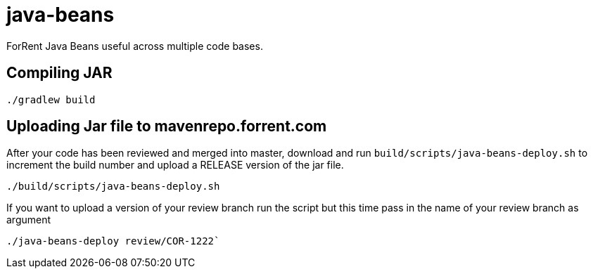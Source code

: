 java-beans
==========

ForRent Java Beans useful across multiple code bases.

== Compiling JAR ==

[source,sh]
----
./gradlew build
----

== Uploading Jar file to mavenrepo.forrent.com ==

After your code has been reviewed and merged into master, download and run `build/scripts/java-beans-deploy.sh` to increment the build number and upload a RELEASE version of the jar file.

[source,sh]
----
./build/scripts/java-beans-deploy.sh
----

If you want to upload a version of your review branch run the script but this time pass in the name of your review branch as argument

[source,sh]
----
./java-beans-deploy review/COR-1222`
----

